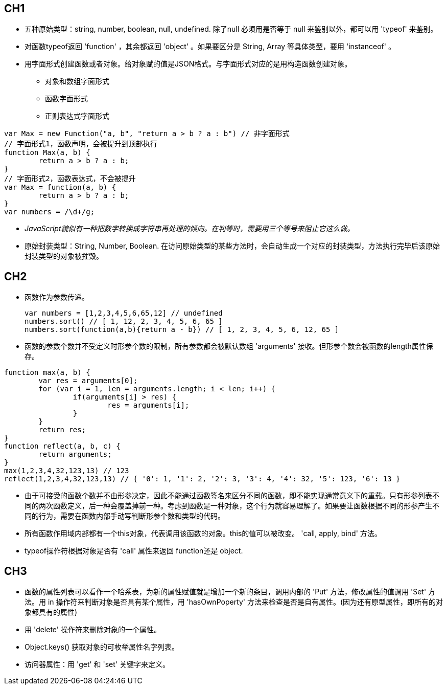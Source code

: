 == CH1
* 五种原始类型：string, number, boolean, null, undefined. 除了null 必须用是否等于 null 来鉴别以外，都可以用 'typeof' 来鉴别。
* 对函数typeof返回 'function' ，其余都返回 'object' 。如果要区分是 String, Array 等具体类型，要用 'instanceof' 。
* 用字面形式创建函数或者对象。给对象赋的值是JSON格式。与字面形式对应的是用构造函数创建对象。
	** 对象和数组字面形式
	** 函数字面形式
	** 正则表达式字面形式

[source, JavaScript]
var Max = new Function("a, b", "return a > b ? a : b") // 非字面形式
// 字面形式1，函数声明，会被提升到顶部执行
function Max(a, b) {
	return a > b ? a : b;
}
// 字面形式2，函数表达式，不会被提升
var Max = function(a, b) {
	return a > b ? a : b;
}
var numbers = /\d+/g;

* _JavaScript貌似有一种把数字转换成字符串再处理的倾向。在判等时，需要用三个等号来阻止它这么做。_
* 原始封装类型：String, Number, Boolean. 在访问原始类型的某些方法时，会自动生成一个对应的封装类型，方法执行完毕后该原始封装类型的对象被摧毁。

== CH2
* 函数作为参数传递。
[source, JavaScript]
var numbers = [1,2,3,4,5,6,65,12] // undefined
numbers.sort() // [ 1, 12, 2, 3, 4, 5, 6, 65 ]
numbers.sort(function(a,b){return a - b}) // [ 1, 2, 3, 4, 5, 6, 12, 65 ]

* 函数的参数个数并不受定义时形参个数的限制，所有参数都会被默认数组 'arguments' 接收。但形参个数会被函数的length属性保存。

[source, JavaScript]
function max(a, b) {
	var res = arguments[0];
	for (var i = 1, len = arguments.length; i < len; i++) {
		if(arguments[i] > res) {
			res = arguments[i];
		}
	}
	return res;
}
function reflect(a, b, c) {
	return arguments;
}
max(1,2,3,4,32,123,13) // 123
reflect(1,2,3,4,32,123,13) // { '0': 1, '1': 2, '2': 3, '3': 4, '4': 32, '5': 123, '6': 13 }

* 由于可接受的函数个数并不由形参决定，因此不能通过函数签名来区分不同的函数，即不能实现通常意义下的重载。只有形参列表不同的两次函数定义，后一种会覆盖掉前一种。考虑到函数是一种对象，这个行为就容易理解了。如果要让函数根据不同的形参产生不同的行为，需要在函数内部手动写判断形参个数和类型的代码。

* 所有函数作用域内部都有一个this对象，代表调用该函数的对象。this的值可以被改变。 'call, apply, bind' 方法。
* typeof操作符根据对象是否有 'call' 属性来返回 function还是 object.

== CH3
* 函数的属性列表可以看作一个哈系表，为新的属性赋值就是增加一个新的条目，调用内部的 'Put' 方法，修改属性的值调用 'Set' 方法。用 in 操作符来判断对象是否具有某个属性，用 'hasOwnPoperty' 方法来检查是否是自有属性。(因为还有原型属性，即所有的对象都具有的属性)
* 用 'delete' 操作符来删除对象的一个属性。
* Object.keys() 获取对象的可枚举属性名字列表。
* 访问器属性：用 'get' 和 'set' 关键字来定义。
